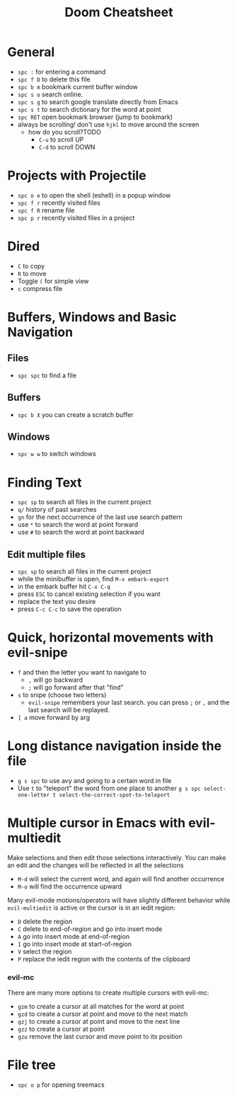 #+title: Doom Cheatsheet

* General

- ~spc :~ for entering a command
- ~spc f D~ to delete this file
- ~spc b m~ bookmark current buffer window
- ~spc s o~ search online.
- ~spc s g~ to search google translate directly from Emacs
- ~spc s t~ to search dictionary for the word at point
- ~spc RET~ open bookmark browser (jump to bookmark)
- always be scrolling! don't use ~hjkl~ to move around the screen
  - how do you scroll?TODO
    - ~C-u~ to scroll UP
    - ~C-d~ to scroll DOWN

* Projects with Projectile

- ~spc o e~ to open the shell (eshell) in a popup window
- ~spc f r~ recently visited files
- ~spc f R~ rename file
- ~spc p r~ recently visited files in a project

* Dired

- ~C~ to copy
- ~R~ to move
- Toggle ~(~ for simple view
- ~c~ compress file

* Buffers, Windows and Basic Navigation
** Files
- ~spc spc~ to find a file

** Buffers
- ~spc b X~ you can create a scratch buffer

** Windows
- ~spc w w~ to switch windows
  
* Finding Text

- ~spc sp~ to search all files in the current project
- ~q/~ history of past searches
- ~gn~ for the next occurrence of the last use search pattern
- use ~*~ to search the word at point forward
- use ~#~ to search the word at point backward

** Edit multiple files
- ~spc sp~ to search all files in the current project
- while the minibuffer is open, find ~M-x embark-export~
- in the embark buffer hit ~C-x C-q~
- press ~ESC~ to cancel existing selection if you want
- replace the text you desire
- press ~C-c C-c~ to save the operation

* Quick, horizontal movements with evil-snipe
- ~f~ and then the letter you want to navigate to
  - ~,~ will go backward
  - ~;~ will go forward after that "find"
- ~s~ to snipe (choose two letters)
  - ~evil-snipe~ remembers your last search.
    you can press ~;~ or ~,~ and the last search will be replayed.
- ~] a~ move forward by arg
  
* Long distance navigation inside the file
- ~g s spc~ to use avy and going to a certain word in file
- Use ~t~ to "teleport" the word from one place to another
  ~g s spc select-one-letter t select-the-correct-spot-to-teleport~

* Multiple cursor in Emacs with evil-multiedit
Make selections and then edit those selections interactively. You can make
an edit and the changes will be reflected in all the selections

- ~M-d~ will select the current word, and again will find another occurrence
- ~M-o~ will find the occurrence upward
  
Many evil-mode motions/operators will have slightly different behavior while
~evil-multiedit~ is active or the cursor is in an iedit region:
- ~D~ delete the region
- ~C~ delete to end-of-region and go into insert mode
- ~A~ go into insert mode at end-of-region
- ~I~ go into insert mode at start-of-region
- ~V~ select the region
- ~P~ replace the iedit region with the contents of the clipboard

*** evil-mc

There are many more options to create multiple cursors with evil-mc:

- ~gzm~ to create a cursor at all matches for the word at point
- ~gzd~ to create a cursor at point and move to the next match
- ~gzj~ to create a cursor at point and move to the next line
- ~gzz~ to create a cursor at point
- ~gzu~ remove the last cursor and move point to its position

* File tree
- ~spc o p~ for opening treemacs
